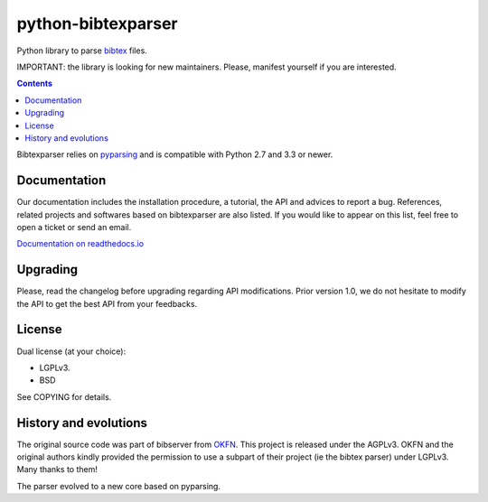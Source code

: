 python-bibtexparser
===================

Python library to parse `bibtex <https://en.wikipedia.org/wiki/BibTeX>`_ files.


IMPORTANT: the library is looking for new maintainers. Please, manifest yourself if you are interested.

.. contents::


Bibtexparser relies on `pyparsing <https://pypi.python.org/pypi/pyparsing>`_ and is compatible with Python 2.7 and 3.3 or newer.

Documentation
-------------

Our documentation includes the installation procedure, a tutorial, the API and advices to report a bug.
References, related projects and softwares based on bibtexparser are also listed. If you would like to appear on this list, feel free to open a ticket or send an email.

`Documentation on readthedocs.io <https://bibtexparser.readthedocs.io/>`_

Upgrading
---------

Please, read the changelog before upgrading regarding API modifications.
Prior version 1.0, we do not hesitate to modify the API to get the best API from your feedbacks.

License
-------

Dual license (at your choice):

* LGPLv3.
* BSD

See COPYING for details.

History and evolutions
----------------------

The original source code was part of bibserver from `OKFN <http://github.com/okfn/bibserver>`_. This project is released under the AGPLv3. OKFN and the original authors kindly provided the permission to use a subpart of their project (ie the bibtex parser) under LGPLv3. Many thanks to them!

The parser evolved to a new core based on pyparsing.
